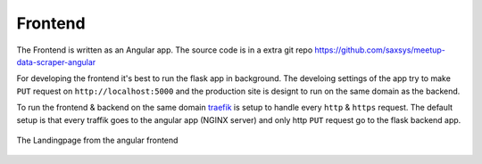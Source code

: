 Frontend
=====================================

.. index:: Angular
.. index:: Frontend

The Frontend is written as an Angular app. The source code is in a extra 
git repo https://github.com/saxsys/meetup-data-scraper-angular

For developing the frontend it's best to run the flask app in background. 
The develoing settings of the app try to make ``PUT`` request on 
``http://localhost:5000`` and the production site is designt to run 
on the same domain as the backend. 

To run the frontend & backend on the same domain `traefik <https://containo.us/traefik/>`_
is setup to handle every ``http`` & ``https`` request. The default setup is that every
traffik goes to the angular app (NGINX server) and only http ``PUT`` request go to
the flask backend app.

.. figure:: _static/screenshot/Landingpage.png
    :align: center
    :alt: Frontend - Landingpage
    :figclass: align-center
    :scale: 75%

    The Landingpage from the angular frontend